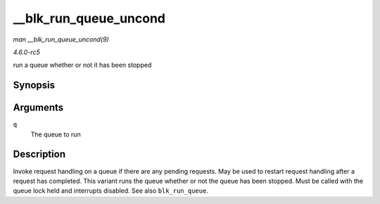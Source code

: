 .. -*- coding: utf-8; mode: rst -*-

.. _API---blk-run-queue-uncond:

======================
__blk_run_queue_uncond
======================

*man __blk_run_queue_uncond(9)*

*4.6.0-rc5*

run a queue whether or not it has been stopped


Synopsis
========

.. c:function:: void __blk_run_queue_uncond( struct request_queue * q )

Arguments
=========

``q``
    The queue to run


Description
===========

Invoke request handling on a queue if there are any pending requests.
May be used to restart request handling after a request has completed.
This variant runs the queue whether or not the queue has been stopped.
Must be called with the queue lock held and interrupts disabled. See
also ``blk_run_queue``.


.. ------------------------------------------------------------------------------
.. This file was automatically converted from DocBook-XML with the dbxml
.. library (https://github.com/return42/sphkerneldoc). The origin XML comes
.. from the linux kernel, refer to:
..
.. * https://github.com/torvalds/linux/tree/master/Documentation/DocBook
.. ------------------------------------------------------------------------------
